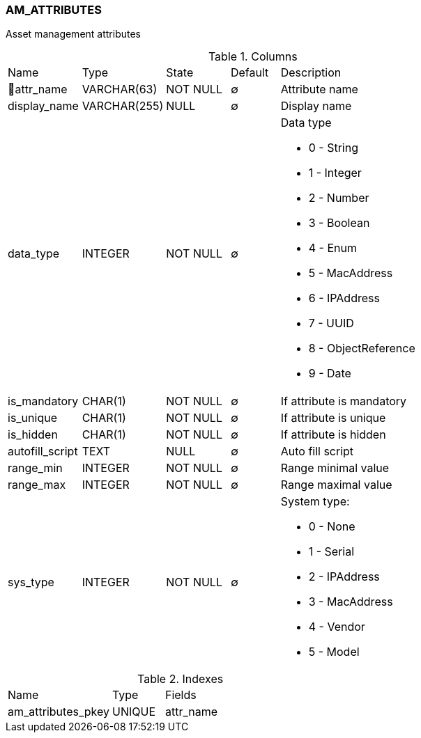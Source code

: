 [[t-am-attributes]]
=== AM_ATTRIBUTES

Asset management attributes

.Columns
[cols="15,17,13,10,45a"]
|===
|Name|Type|State|Default|Description
|🔑attr_name
|VARCHAR(63)
|NOT NULL
|∅
|Attribute name

|display_name
|VARCHAR(255)
|NULL
|∅
|Display name

|data_type
|INTEGER
|NOT NULL
|∅
|Data type

* 0 - String
* 1 - Integer
* 2 - Number
* 3 - Boolean
* 4 - Enum
* 5 - MacAddress
* 6 - IPAddress
* 7 - UUID
* 8 - ObjectReference
* 9 - Date

|is_mandatory
|CHAR(1)
|NOT NULL
|∅
|If attribute is mandatory 

|is_unique
|CHAR(1)
|NOT NULL
|∅
|If attribute is unique 

|is_hidden
|CHAR(1)
|NOT NULL
|∅
|If attribute is hidden 

|autofill_script
|TEXT
|NULL
|∅
|Auto fill script

|range_min
|INTEGER
|NOT NULL
|∅
|Range minimal value

|range_max
|INTEGER
|NOT NULL
|∅
|Range maximal value

|sys_type
|INTEGER
|NOT NULL
|∅
|System type:

* 0 - None
* 1 - Serial
* 2 - IPAddress
* 3 - MacAddress
* 4 - Vendor
* 5 - Model

|===

.Indexes
[cols="30,15,55a"]
|===
|Name|Type|Fields
|am_attributes_pkey
|UNIQUE
|attr_name

|===
